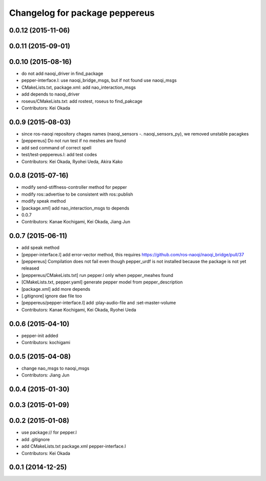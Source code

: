 ^^^^^^^^^^^^^^^^^^^^^^^^^^^^^^^
Changelog for package peppereus
^^^^^^^^^^^^^^^^^^^^^^^^^^^^^^^

0.0.12 (2015-11-06)
-------------------

0.0.11 (2015-09-01)
-------------------

0.0.10 (2015-08-16)
-------------------
* do not add naoqi_driver in find_package
* pepper-interface.l: use naoqi_bridge_msgs, but if not found use naoqi_msgs
* CMakeLists.txt, package.xml: add nao_interaction_msgs
* add depends to naoqi_driver
* roseus/CMakeLists.txt: add rostest, roseus to find_pakcage
* Contributors: Kei Okada

0.0.9 (2015-08-03)
------------------
* since ros-naoqi repository chages names (naoqi_sensors -. naoqi_sensors_py), we removed unstable pacagkes
* [peppereus] Do not run test if no meshes are found
* add sed command of correct spell
* test/test-peppereus.l: add test codes
* Contributors: Kei Okada, Ryohei Ueda, Akira Kako

0.0.8 (2015-07-16)
------------------
* modify send-stiffness-controller method for pepper
* modify ros::advertise to be consistent with ros::publish
* modify speak method
* [package.xml] add nao_interaction_msgs to depends
* 0.0.7
* Contributors: Kanae Kochigami, Kei Okada, Jiang Jun

0.0.7 (2015-06-11)
------------------
* add speak method
* [pepper-interface.l] add error-vector method, this requires https://github.com/ros-naoqi/naoqi_bridge/pull/37
* [peppereus] Compilation does not fail even though pepper_urdf is not
  installed because the package is not yet released
* [peppereus/CMakeLists.txt] run pepper.l only when pepper_meahes found
* [CMakeLists.txt, pepper.yaml] generate pepper model from pepper_description
* [package.xml] add more depends
* [.gitignore] ignore dae file too
* [peppereus/pepper-interface.l] add :play-audio-file and :set-master-volume
* Contributors: Kanae Kochigami, Kei Okada, Ryohei Ueda

0.0.6 (2015-04-10)
------------------
* pepper-init added
* Contributors: kochigami

0.0.5 (2015-04-08)
------------------
* change nao_msgs to naoqi_msgs
* Contributors: Jiang Jun

0.0.4 (2015-01-30)
------------------

0.0.3 (2015-01-09)
------------------

0.0.2 (2015-01-08)
------------------
* use package:// for pepper.l
* add .gitignore
* add CMakeLists.txt package.xml pepper-interface.l
* Contributors: Kei Okada

0.0.1 (2014-12-25)
------------------
